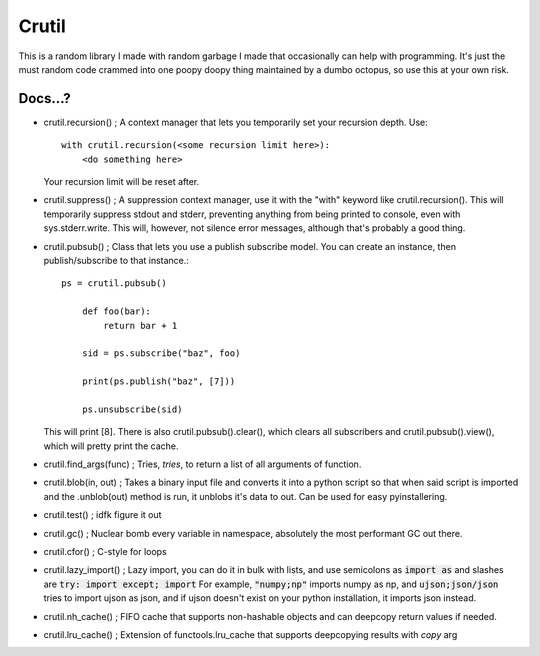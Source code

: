 ======
Crutil
======

This is a random library I made with random garbage I made that occasionally can help with programming.
It's just the must random code crammed into one poopy doopy thing maintained by a dumbo octopus, so use this at your own risk.

Docs...?
========

- crutil.recursion() ; A context manager that lets you temporarily set your recursion depth. Use::

    with crutil.recursion(<some recursion limit here>):
        <do something here>
	  
  Your recursion limit will be reset after.
  
- crutil.suppress() ; A suppression context manager, use it with the "with" keyword like crutil.recursion(). This will
  temporarily suppress stdout and stderr, preventing anything from being printed to console, even with sys.stderr.write.
  This will, however, not silence error messages, although that's probably a good thing.
  
- crutil.pubsub() ; Class that lets you use a publish subscribe model. You can create an instance, then publish/subscribe to that instance.::
	
    ps = crutil.pubsub()
	
	def foo(bar):
	    return bar + 1
	
	sid = ps.subscribe("baz", foo)
	
	print(ps.publish("baz", [7]))
	
	ps.unsubscribe(sid)
	
  This will print [8]. There is also crutil.pubsub().clear(), which clears all subscribers and crutil.pubsub().view(), which will pretty print the cache.
  
- crutil.find_args(func) ; Tries, *tries*, to return a list of all arguments of function.

- crutil.blob(in, out) ; Takes a binary input file and converts it into a python script so that when said script is imported and the .unblob(out) method is run, it unblobs it's data to out.
  Can be used for easy pyinstallering.

- crutil.test() ; idfk figure it out

- crutil.gc() ; Nuclear bomb every variable in namespace, absolutely the most performant GC out there.

- crutil.cfor() ; C-style for loops

- crutil.lazy_import() ; Lazy import, you can do it in bulk with lists, and use semicolons as :code:`import as` and slashes are :code:`try: import except; import`
  For example, :code:`"numpy;np"` imports numpy as np, and :code:`ujson;json/json` tries to import ujson as json, and if ujson doesn't exist on your python installation, it imports json instead.
  
- crutil.nh_cache() ; FIFO cache that supports non-hashable objects and can deepcopy return values if needed.

- crutil.lru_cache() ; Extension of functools.lru_cache that supports deepcopying results with `copy` arg